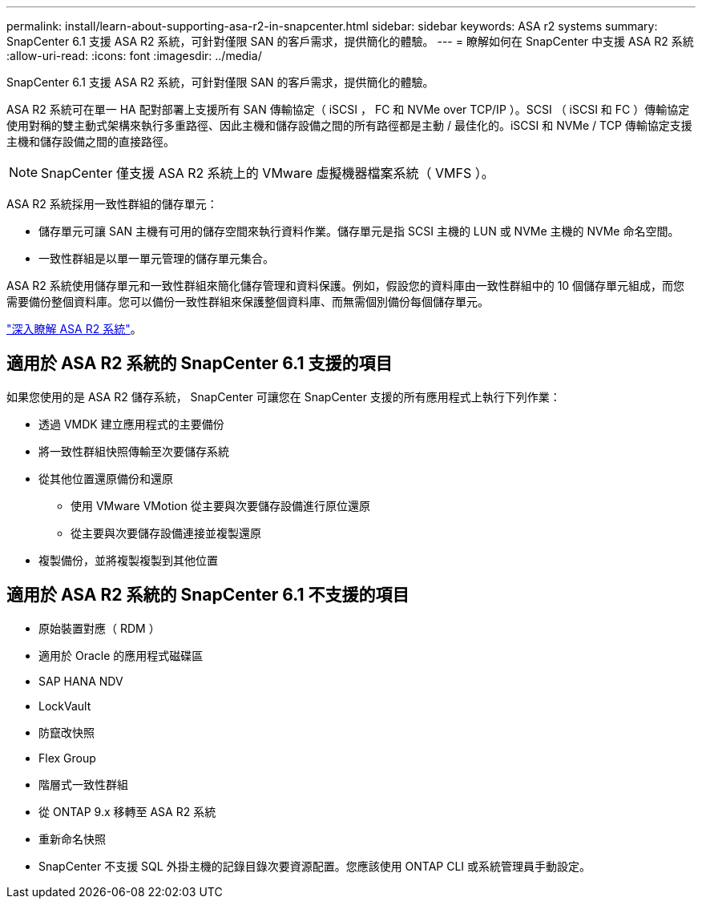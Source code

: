 ---
permalink: install/learn-about-supporting-asa-r2-in-snapcenter.html 
sidebar: sidebar 
keywords: ASA r2 systems 
summary: SnapCenter 6.1 支援 ASA R2 系統，可針對僅限 SAN 的客戶需求，提供簡化的體驗。 
---
= 瞭解如何在 SnapCenter 中支援 ASA R2 系統
:allow-uri-read: 
:icons: font
:imagesdir: ../media/


[role="lead"]
SnapCenter 6.1 支援 ASA R2 系統，可針對僅限 SAN 的客戶需求，提供簡化的體驗。

ASA R2 系統可在單一 HA 配對部署上支援所有 SAN 傳輸協定（ iSCSI ， FC 和 NVMe over TCP/IP ）。SCSI （ iSCSI 和 FC ）傳輸協定使用對稱的雙主動式架構來執行多重路徑、因此主機和儲存設備之間的所有路徑都是主動 / 最佳化的。iSCSI 和 NVMe / TCP 傳輸協定支援主機和儲存設備之間的直接路徑。


NOTE: SnapCenter 僅支援 ASA R2 系統上的 VMware 虛擬機器檔案系統（ VMFS ）。

ASA R2 系統採用一致性群組的儲存單元：

* 儲存單元可讓 SAN 主機有可用的儲存空間來執行資料作業。儲存單元是指 SCSI 主機的 LUN 或 NVMe 主機的 NVMe 命名空間。
* 一致性群組是以單一單元管理的儲存單元集合。


ASA R2 系統使用儲存單元和一致性群組來簡化儲存管理和資料保護。例如，假設您的資料庫由一致性群組中的 10 個儲存單元組成，而您需要備份整個資料庫。您可以備份一致性群組來保護整個資料庫、而無需個別備份每個儲存單元。

https://docs.netapp.com/us-en/asa-r2/get-started/learn-about.html["深入瞭解 ASA R2 系統"]。



== 適用於 ASA R2 系統的 SnapCenter 6.1 支援的項目

如果您使用的是 ASA R2 儲存系統， SnapCenter 可讓您在 SnapCenter 支援的所有應用程式上執行下列作業：

* 透過 VMDK 建立應用程式的主要備份
* 將一致性群組快照傳輸至次要儲存系統
* 從其他位置還原備份和還原
+
** 使用 VMware VMotion 從主要與次要儲存設備進行原位還原
** 從主要與次要儲存設備連接並複製還原


* 複製備份，並將複製複製到其他位置




== 適用於 ASA R2 系統的 SnapCenter 6.1 不支援的項目

* 原始裝置對應（ RDM ）
* 適用於 Oracle 的應用程式磁碟區
* SAP HANA NDV
* LockVault
* 防竄改快照
* Flex Group
* 階層式一致性群組
* 從 ONTAP 9.x 移轉至 ASA R2 系統
* 重新命名快照
* SnapCenter 不支援 SQL 外掛主機的記錄目錄次要資源配置。您應該使用 ONTAP CLI 或系統管理員手動設定。

